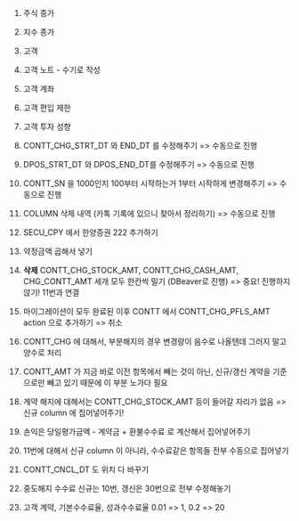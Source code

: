 #+OPTIONS: ^:{} toc:nil num:0

1. 주식 종가
2. 지수 종가
3. 고객
4. 고객 노트 - 수기로 작성
5. 고객 계좌
6. 고객 편입 제한
7. 고객 투자 성향

1. CONTT_CHG_STRT_DT 와 END_DT 를 수정해주기 => 수동으로 진행
2. DPOS_STRT_DT 와 DPOS_END_DT를 수정해주기 => 수동으로 진행
3. CONTT_SN 을 1000인지 100부터 시작하는거 1부터 시작하게 변경해주기 => 수동으로 진행
4. COLUMN 삭제 내역 (카톡 기록에 있으니 찾아서 정리하기) => 수동으로 진행
5. SECU_CPY 에서 한양증권 222 추가하기
6. 약정금액 곱해서 넣기
7. *삭제* CONTT_CHG_STOCK_AMT, CONTT_CHG_CASH_AMT, CHG_CONTT_AMT 세개 모두 한칸씩 밀기 (DBeaver로 진행) => 중요! 진행하지 않기! 11번과 연결
8. 마이그레이션이 모두 완료된 이후 CONTT 에서 CONTT_CHG_PFLS_AMT action 으로 추가하기 => 취소
9. CONTT_CHG 에 대해서, 부분해지의 경우 변경량이 음수로 나올텐데 그러지 말고 양수로 처리
10. CONTT_AMT 가 지금 바로 이전 항목에서 빼는 것이 아닌, 신규/갱신 계약을 기준으로만 빼고 있기 때문에 이 부분 노가다 필요
11. 계약 해지에 대해서는 CONTT_CHG_STOCK_AMT 등이 들어갈 자리가 없음 => 신규 column 에 집어넣어주기!
12. 손익은 당일평가금액 - 계약금 + 환불수수료 로 계산해서 집어넣어주기
13. 11번에 대해서 신규 column 이 아니라, 수수료같은 항목들 전부 수동으로 집어넣기
14. CONTT_CNCL_DT 도 위치 다 바꾸기
15. 중도해지 수수료 신규는 10번, 갱신은 30번으로 전부 수정해놓기
16. 고객 계약, 기본수수료율, 성과수수료율 0.01 => 1, 0.2 => 20
